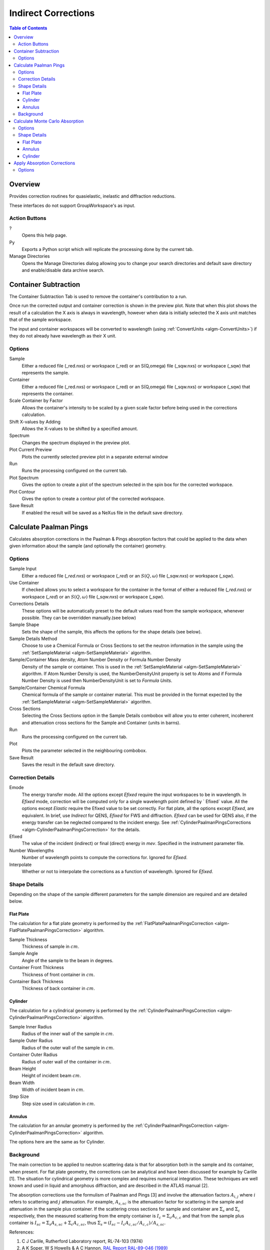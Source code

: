 Indirect Corrections
====================

.. contents:: Table of Contents
  :local:

Overview
--------

Provides correction routines for quasielastic, inelastic and diffraction
reductions.

These interfaces do not support GroupWorkspace's as input.

.. interface:: Corrections
  :align: right
  :width: 350

Action Buttons
~~~~~~~~~~~~~~

?
  Opens this help page.

Py
  Exports a Python script which will replicate the processing done by the current tab.

Manage Directories
  Opens the Manage Directories dialog allowing you to change your search directories
  and default save directory and enable/disable data archive search.

Container Subtraction
---------------------

The Container Subtraction Tab is used to remove the container's contribution to a run.

Once run the corrected output and container correction is shown in the preview plot. Note 
that when this plot shows the result of a calculation the X axis is always in wavelength, 
however when data is initially selected the X axis unit matches that of the sample workspace.

The input and container workspaces will be converted to wavelength (using
:ref:`ConvertUnits <algm-ConvertUnits>`) if they do not already have wavelength
as their X unit.

.. interface:: Corrections
  :widget: tabContainerSubtraction
 
Options
~~~~~~~

Sample
  Either a reduced file (_red.nxs) or workspace (_red) or an S(Q,\omega) file (_sqw.nxs) or workspace (_sqw) that represents the sample.
  
Container
  Either a reduced file (_red.nxs) or workspace (_red) or an S(Q,\omega) file (_sqw.nxs) or workspace (_sqw) that represents the container.
  
Scale Container by Factor
  Allows the container's intensity to be scaled by a given scale factor before being used in the corrections calculation.

Shift X-values by Adding
  Allows the X-values to be shifted by a specified amount.

Spectrum
  Changes the spectrum displayed in the preview plot.

Plot Current Preview
  Plots the currently selected preview plot in a separate external window

Run
  Runs the processing configured on the current tab.

Plot Spectrum
  Gives the option to create a plot of the spectrum selected in the spin box for the corrected workspace.

Plot Contour
  Gives the option to create a contour plot of the corrected workspace.
  
Save Result
  If enabled the result will be saved as a NeXus file in the default save directory.

Calculate Paalman Pings
-----------------------

Calculates absorption corrections in the Paalman & Pings absorption factors that
could be applied to the data when given information about the sample (and
optionally the container) geometry.

.. interface:: Corrections
  :widget: tabCalculatePaalmanPings

Options
~~~~~~~

Sample Input
  Either a reduced file (*_red.nxs*) or workspace (*_red*) or an :math:`S(Q,
  \omega)` file (*_sqw.nxs*) or workspace (*_sqw*).

Use Container
  If checked allows you to select a workspace for the container in the format of
  either a reduced file (*_red.nxs*) or workspace (*_red*) or an :math:`S(Q,
  \omega)` file (*_sqw.nxs*) or workspace (*_sqw*).

Corrections Details
  These options will be automatically preset to the default values read from the sample workspace, 
  whenever possible. They can be overridden manually.(see below) 

Sample Shape
  Sets the shape of the sample, this affects the options for the shape details
  (see below).

Sample Details Method
  Choose to use a Chemical Formula or Cross Sections to set the neutron information in the sample using
  the :ref:`SetSampleMaterial <algm-SetSampleMaterial>` algorithm.

Sample/Container Mass density, Atom Number Density or Formula Number Density
  Density of the sample or container. This is used in the :ref:`SetSampleMaterial <algm-SetSampleMaterial>`
  algorithm. If Atom Number Density is used, the NumberDensityUnit property is set to *Atoms* and if
  Formula Number Density is used then NumberDensityUnit is set to *Formula Units*.

Sample/Container Chemical Formula
  Chemical formula of the sample or container material. This must be provided in the
  format expected by the :ref:`SetSampleMaterial <algm-SetSampleMaterial>`
  algorithm.

Cross Sections
  Selecting the Cross Sections option in the Sample Details combobox will allow you to enter coherent,
  incoherent and attenuation cross sections for the Sample and Container (units in barns).

Run
  Runs the processing configured on the current tab.

Plot
  Plots the parameter selected in the neighbouring combobox.

Save Result
  Saves the result in the default save directory.

Correction Details
~~~~~~~~~~~~~~~~~~

Emode
  The energy transfer mode. All the options except *Efixed* require the input workspaces to be in wavelength.
  In *Efixed* mode, correction will be computed only for a single wavelength point defined by ` Efixed` value.
  All the options except *Elastic* require the Efixed value to be set correctly.
  For flat plate, all the options except *Efixed*, are equivalent.
  In brief, use *Indirect* for QENS, *Efixed* for FWS and diffraction.
  *Efixed* can be used for QENS also, if the energy transfer can be neglected compared to the incident energy.
  See :ref:`CylinderPaalmanPingsCorrections <algm-CylinderPaalmanPingsCorrection>` for the details.

Efixed
  The value of the incident (indirect) or final (direct) energy in `mev`. Specified in the instrument parameter file.

Number Wavelengths
  Number of wavelength points to compute the corrections for. Ignored for *Efixed*.

Interpolate
  Whether or not to interpolate the corrections as a function of wavelength. Ignored for *Efixed*.

Shape Details
~~~~~~~~~~~~~

Depending on the shape of the sample different parameters for the sample
dimension are required and are detailed below.

Flat Plate
##########

.. interface:: Corrections
  :widget: pgFlatPlate

The calculation for a flat plate geometry is performed by the
:ref:`FlatPlatePaalmanPingsCorrection <algm-FlatPlatePaalmanPingsCorrection>`
algorithm.

Sample Thickness
  Thickness of sample in :math:`cm`.

Sample Angle
  Angle of the sample to the beam in degrees.

Container Front Thickness
  Thickness of front container in :math:`cm`.

Container Back Thickness
  Thickness of back container in :math:`cm`.

Cylinder
########

.. interface:: Corrections
  :widget: pgCylinder

The calculation for a cylindrical geometry is performed by the
:ref:`CylinderPaalmanPingsCorrection <algm-CylinderPaalmanPingsCorrection>`
algorithm.

Sample Inner Radius
  Radius of the inner wall of the sample in :math:`cm`.

Sample Outer Radius
  Radius of the outer wall of the sample in :math:`cm`.

Container Outer Radius
  Radius of outer wall of the container in :math:`cm`.

Beam Height
  Height of incident beam :math:`cm`.

Beam Width
  Width of incident beam in :math:`cm`.

Step Size
  Step size used in calculation in :math:`cm`.

Annulus
#######

.. interface:: Corrections
  :widget: pgAnnulus

The calculation for an annular geometry is performed by the
:ref:`CylinderPaalmanPingsCorrection <algm-CylinderPaalmanPingsCorrection>`
algorithm.

The options here are the same as for Cylinder.

Background
~~~~~~~~~~

The main correction to be applied to neutron scattering data is that for
absorption both in the sample and its container, when present. For flat plate
geometry, the corrections can be analytical and have been discussed for example
by Carlile [1]. The situation for cylindrical geometry is more complex and
requires numerical integration. These techniques are well known and used in
liquid and amorphous diffraction, and are described in the ATLAS manual [2].

The absorption corrections use the formulism of Paalman and Pings [3] and
involve the attenuation factors :math:`A_{i,j}` where :math:`i` refers to
scattering and :math:`j` attenuation. For example, :math:`A_{s,sc}` is the
attenuation factor for scattering in the sample and attenuation in the sample
plus container. If the scattering cross sections for sample and container are
:math:`\Sigma_{s}` and :math:`\Sigma_{c}` respectively, then the measured
scattering from the empty container is :math:`I_{c} = \Sigma_{c}A_{c,c}` and
that from the sample plus container is :math:`I_{sc} = \Sigma_{s}A_{s,sc} +
\Sigma_{c}A_{c,sc}`, thus :math:`\Sigma_{s} = (I_{sc} - I_{c}A_{c,sc}/A_{c,c}) /
A_{s,sc}`.

References:

1. C J Carlile, Rutherford Laboratory report, RL-74-103 (1974)
2. A K Soper, W S Howells & A C Hannon, `RAL Report RAL-89-046 (1989) <http://wwwisis2.isis.rl.ac.uk/Disordered/Manuals/ATLAS/ATLAS%20manual%20v1.0%20Intro.pdf>`_
3. H H Paalman & C J Pings, `J Appl Phys 33 2635 (1962) <http://dx.doi.org/10.1063/1.1729034>`_

Calculate Monte Carlo Absorption
--------------------------------

The Calculate Monte Carlo Absorption tab provides a cross platform alternative to the
Calculate Paalman Pings tab. In this tab a Monte Carlo implementation is used to calculate the 
absorption corrections.

.. interface:: Corrections
  :widget: tabAbsorptionCorrections

Options
~~~~~~~

Sample Input
  Either a reduced file (*_red.nxs*) or workspace (*_red*) or an :math:`S(Q,
  \omega)` file (*_sqw.nxs*) or workspace (*_sqw*).

Use Container
  If checked allows you to select a workspace for the container in the format of
  either a reduced file (*_red.nxs*) or workspace (*_red*) or an :math:`S(Q,
  \omega)` file (*_sqw.nxs*) or workspace (*_sqw*).

Number Wavelengths
  The number of wavelength points for which a simulation is attempted.

Events
  The number of neutron events to generate per simulated point.

Interpolation
  Method of interpolation used to compute unsimulated values.

Maximum Scatter Point Attempts
  Maximum number of tries made to generate a scattering point within the sample (+ optional 
  container etc). Objects with holes in them, e.g. a thin annulus can cause problems if this 
  number is too low. If a scattering point cannot be generated by increasing this value then 
  there is most likely a problem with the sample geometry.

Beam Height
  The height of the beam in :math:`cm`.

Beam Width
  The width of the beam in :math:`cm`.

Shape Details
  Select the shape of the sample (see specific geometry options below).

Sample Details Method
  Choose to use a Chemical Formula or Cross Sections to set the neutron information in the sample using
  the :ref:`SetSampleMaterial <algm-SetSampleMaterial>` algorithm.

Sample/Container Mass density, Atom Number Density or Formula Number Density
  Density of the sample or container. This is used in the :ref:`SetSampleMaterial <algm-SetSampleMaterial>`
  algorithm. If Atom Number Density is used, the NumberDensityUnit property is set to *Atoms* and if
  Formula Number Density is used then NumberDensityUnit is set to *Formula Units*.

Sample/Container Chemical Formula
  Chemical formula of the sample or container material. This must be provided in the
  format expected by the :ref:`SetSampleMaterial <algm-SetSampleMaterial>`
  algorithm.

Cross Sections
  Selecting the Cross Sections option in the Sample Details combobox will allow you to enter coherent,
  incoherent and attenuation cross sections for the Sample and Container (units in barns).

Run
  Runs the processing configured on the current tab.

Plot
  Plots the parameter selected in the neighbouring combobox.

Save Result
  Saves the result in the default save directory.

Shape Details
~~~~~~~~~~~~~

Depending on the shape of the sample different parameters for the sample
dimension are required and are detailed below.

Flat Plate
##########

.. interface:: Corrections
  :widget: pgAbsCorFlatPlate

Flat plate calculations are provided by the
:ref:`IndirectFlatPlateAbsorption <algm-IndirectFlatPlateAbsorption>` algorithm.

Sample Width
  Width of the sample in :math:`cm`.

Sample Height
  Height of the sample in :math:`cm`.

Sample Thickness
  Thickness of the sample in :math:`cm`.

Sample Angle
  Angle of the sample to the beam in degrees.

Container Front Thickness
  Thickness of the front of the container in :math:`cm`.

Container Back Thickness
  Thickness of the back of the container in :math:`cm`.

Annulus
#######

.. interface:: Corrections
  :widget: pgAbsCorAnnulus

Annulus calculations are provided by the :ref:`IndirectAnnulusAbsorption
<algm-IndirectAnnulusAbsorption>` algorithm.

Sample Inner Radius
  Radius of the inner wall of the sample in :math:`cm`.

Sample Outer Radius
  Radius of the outer wall of the sample in :math:`cm`.

Container Inner Radius
  Radius of the inner wall of the container in :math:`cm`.

Container Outer Radius
  Radius of the outer wall of the container in :math:`cm`.

Sample Height
  Height of the sample in :math:`cm`.

Cylinder
########

.. interface:: Corrections
  :widget: pgAbsCorCylinder

Cylinder calculations are provided by the
:ref:`IndirectCylinderAbsorption <algm-IndirectCylinderAbsorption>` algorithm.

Sample Radius
  Radius of the outer wall of the sample in :math:`cm`.

Container Radius
  Radius of the outer wall of the container in :math:`cm`.

Sample Height
  Height of the sample in :math:`cm`.

Apply Absorption Corrections
----------------------------

The Apply Corrections tab applies the corrections calculated in the Calculate Paalman 
Pings or Calculate Monte Carlo Absorption tabs of the Indirect Data Corrections interface.

This uses the :ref:`ApplyPaalmanPingsCorrection
<algm-ApplyPaalmanPingsCorrection>` algorithm to apply absorption corrections in
the form of the Paalman & Pings correction factors. When *Use Container* is disabled
only the :math:`A_{s,s}` factor must be provided, when using a container the
additional factors must be provided: :math:`A_{c,sc}`, :math:`A_{s,sc}` and
:math:`A_{c,c}`.

Once run the corrected output and container correction is shown in the preview plot. Note 
that when this plot shows the result of a calculation the X axis is always in
wavelength, however when data is initially selected the X axis unit matches that
of the sample workspace.

The input and container workspaces will be converted to wavelength (using
:ref:`ConvertUnits <algm-ConvertUnits>`) if they do not already have wavelength
as their X unit.

The binning of the sample, container and corrections factor workspace must all
match, if the sample and container do not match you will be given the option to
rebin (using :ref:`RebinToWorkspace <algm-RebinToWorkspace>`) the sample to
match the container, if the correction factors do not match you will be given
the option to interpolate (:ref:`SplineInterpolation
<algm-SplineInterpolation>`) the correction factor to match the sample.

.. interface:: Corrections
  :widget: tabApplyAbsorptionCorrections

Options
~~~~~~~

Sample
  Either a reduced file (*_red.nxs*) or workspace (*_red*) or an :math:`S(Q,
  \omega)` file (*_sqw.nxs*) or workspace (*_sqw*).

Corrections
  The calculated corrections workspace produced from one of the preview two tabs.

Geometry
  Sets the sample geometry (this must match the sample shape used when calculating
  the corrections).

Use Container
  If checked allows you to select a workspace for the container in the format of
  either a reduced file (*_red.nxs*) or workspace (*_red*) or an :math:`S(Q,
  \omega)` file (*_sqw.nxs*) or workspace (*_sqw*).

Scale Container by factor
  Allows the container intensity to be scaled by a given scale factor before
  being used in the corrections calculation.

Shift X-values by Adding
  Allows the X-values of the container to be shifted by a specified amount.

Rebin Container to Sample
  Rebins the container to the sample.

Spectrum
  Changes the spectrum displayed in the preview plot.

Plot Current Preview
  Plots the currently selected preview plot in a separate external window

Run
  Runs the processing configured on the current tab.

Plot Spectrum
  Gives the option to create a plot of the spectrum selected in the spin box for
  the corrected workspace.

Plot Contour
  Gives the option to create a contour plot of the corrected workspace.

Save Result
  If enabled the result will be saved as a NeXus file in the default save directory.

.. categories:: Interfaces Indirect
